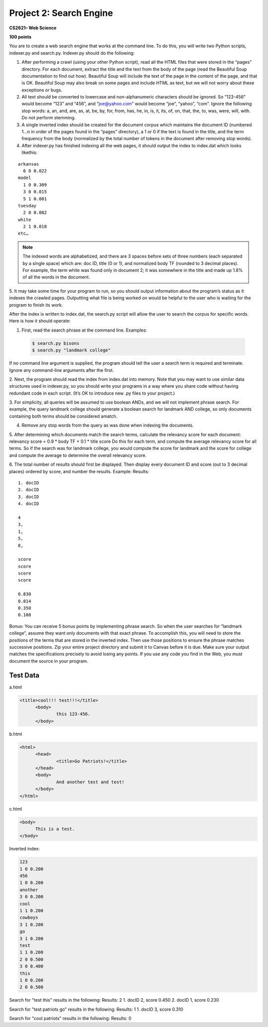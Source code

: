 ========================
Project 2: Search Engine
========================

**CS2621– Web Science**

**100 points**

You are to create a web search engine that works at the command line. To do this, you will write two Python scripts,
indexer.py and search.py. Indexer.py should do the following:

1. After performing a crawl (using your other Python script), read all the HTML files that were stored in the “pages” directory. For each document, extract the title and the text from the body of the page (read the Beautiful Soup documentation to find out how). Beautiful Soup will include the text of the page in the content of the page, and that is OK. Beautiful Soup may also break on some pages and include HTML as text, but we will not worry about these exceptions or bugs.

2. All text should be converted to lowercase and non-alphanumeric characters should be ignored. So “123-456” would become “123” and “456”, and “joe@yahoo.com” would become “joe”, “yahoo”, “com”. Ignore the following stop words: a, an, and, are, as, at, be, by, for, from, has, he, in, is, it, its, of, on, that, the, to, was, were, will, with. Do not perform stemming.

3. A single inverted index should be created for the document corpus which maintains the document ID (numbered 1…n in order of the pages found in the “pages” directory), a 1 or 0 if the text is found in the title, and the term frequency from the body (normalized by the total number of tokens in the document after removing stop words).

4. After indexer.py has finished indexing all the web pages, it should output the index to index.dat which looks likethis:

::

  arkansas
    6 0 0.022
  model
    1 0 0.309
    3 0 0.015
    5 1 0.001
  tuesday
    2 0 0.082
  white
    2 1 0.018
  etc…

.. note ::
  The indexed words are alphabetized, and there are 3 spaces before sets of three numbers (each separated
  by a single space) which are: doc ID, title (0 or 1), and normalized body TF (rounded to 3 decimal places). For
  example, the term white was found only in document 2; it was somewhere in the title and made up 1.8% of all the
  words in the document.

5. It may take some time for your program to run, so you should output information about the program’s status as it
indexes the crawled pages. Outputting what file is being worked on would be helpful to the user who is waiting for
the program to finish its work.

After the index is written to index.dat, the search.py script will allow the user to search the corpus for specific words.
Here is how it should operate:

1. First, read the search phrase at the command line. Examples:

  .. code :: bash

    $ search.py bisons
    $ search.py "landmark college"

If no command line argument is supplied, the program should tell the user a search term is required and terminate.
Ignore any command-line arguments after the first.

2. Next, the program should read the index from index.dat into memory. Note that you may want to use similar data
structures used in indexer.py, so you should write your programs in a way where you share code without having
redundant code in each script. (It’s OK to introduce new .py files to your project.)

3. For simplicity, all queries will be assumed to use boolean ANDs, and we will not implement phrase search. For
example, the query landmark college should generate a boolean search for landmark AND college, so only
documents containing both terms should be considered amatch.

4. Remove any stop words from the query as was done when indexing the documents.

5. After determining which documents match the search terms, calculate the relevancy score for each document:
relevancy score = 0.9 * body TF + 0.1 * title score
Do this for each term, and compute the average relevancy score for all terms. So if the search was for landmark
college, you would compute the score for landmark and the score for college and compute the average to
determine the overall relevancy score.

6. The total number of results should first be displayed. Then display every document ID and score (out to 3 decimal
places) ordered by score, and number the results. Example:
Results:

:: 

  1. docID
  2. docID
  3. docID
  4. docID

  4
  3,
  1,
  5,
  8,

  score
  score
  score
  score

  0.830
  0.814
  0.350
  0.108

Bonus: You can receive 5 bonus points by implementing phrase search. So when the user searches for “landmark
college”, assume they want only documents with that exact phrase. To accomplish this, you will need to store the
positions of the terms that are stored in the inverted index. Then use those positions to ensure the phrase matches
successive positions.
Zip your entire project directory and submit it to Canvas before it is due. Make sure your output matches the specifications
precisely to avoid losing any points. If you use any code you find in the Web, you must document the source in your
program.

Test Data
=========

a.html

.. code:: html

  <title>cool!!! test!!!</title>
  	<body>
  		this 123-456.
  	</body>

b.html

.. code:: html

  <html>
  	<head>
  		<title>Go Patriots!</title>
  	</head>
  	<body>
  		And another test and test!
  	</body>
  </html>

c.html

.. code:: html

  <body>
  	This is a test.
  </body>

Inverted index:

.. code::

  123
  1 0 0.200
  456
  1 0 0.200
  another
  3 0 0.200
  cool
  1 1 0.200
  cowboys
  3 1 0.200
  go
  3 1 0.200
  test
  1 1 0.200
  2 0 0.500
  3 0 0.400
  this
  1 0 0.200
  2 0 0.500

Search for "test this" results in the following:
Results: 2
1. docID 2, score 0.450
2. docID 1, score 0.230

Search for "test patriots go" results in the following:
Results: 1
1. docID 3, score 0.310

Search for "cool patriots" results in the following:
Results: 0


